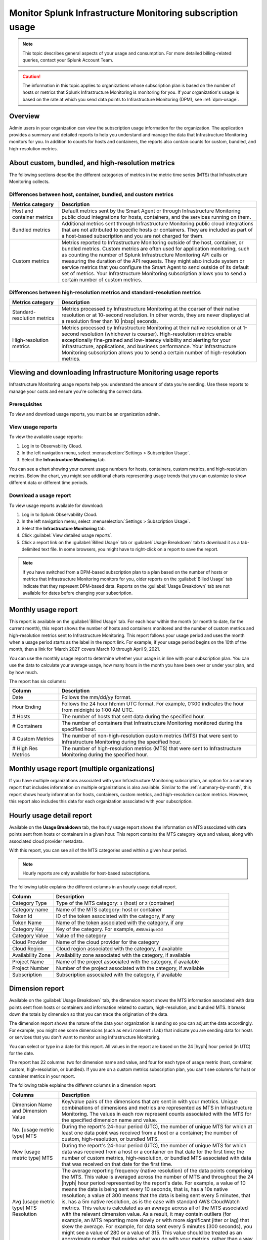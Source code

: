 .. _monitor-imm-billing-usage:

***************************************************************
Monitor Splunk Infrastructure Monitoring subscription usage
***************************************************************

.. meta::
      :description: Splunk Infrastructure Monitoring administrators can view the billing and usage information for the organization. The application provides a summary and detailed reports. In addition to counts for hosts and containers, the reports also contain counts for custom metrics and high-resolution metrics.


.. note:: This topic describes general aspects of your usage and consumption. For more detailed billing-related queries, contact your Splunk Account Team.

.. caution:: The information in this topic applies to organizations whose subscription plan is based on the number of hosts or metrics that Splunk Infrastructure Monitoring is monitoring for you. If your organization's usage is based on the rate at which you send data points to Infrastructure Monitoring (DPM), see :ref:`dpm-usage`.

Overview
========

Admin users in your organization can view the subscription usage information for the organization. The application provides a summary and detailed reports to help you understand and manage the data that Infrastructure Monitoring monitors for you. In addition to counts for hosts and containers, the reports also contain counts for custom, bundled, and high-resolution metrics.

.. _about-custom-high-res:

About custom, bundled, and high-resolution metrics
==================================================

The following sections describe the different categories of metrics in the metric time series (MTS) that Infrastructure Monitoring collects.

.. _about-custom:

Differences between host, container, bundled, and custom metrics
----------------------------------------------------------------



.. list-table::
   :header-rows: 1
   :widths: 20, 80

   * - :strong:`Metrics category`
     - :strong:`Description`

   * - Host and container metrics
     - Default metrics sent by the Smart Agent or through Infrastructure Monitoring public cloud integrations for hosts, containers, and the services running on them.

   * - Bundled metrics
     - Additional metrics sent through Infrastructure Monitoring public cloud integrations that are not attributed to specific hosts or containers. They are included as part of a host-based subscription and you are not charged for them.

   * - Custom metrics
     - Metrics reported to Infrastructure Monitoring outside of the host, container, or bundled metrics. Custom metrics are often used for application monitoring, such as counting the number of Splunk Infrastructure Monitoring API calls or measuring the duration of the API requests. They might also include system or service metrics that you configure the Smart Agent to send outside of its default set of metrics. Your Infrastructure Monitoring subscription allows you to send a certain number of custom metrics.

.. _about-high-res:

Differences between high-resolution metrics and standard-resolution metrics
---------------------------------------------------------------------------

.. list-table::
   :header-rows: 1
   :widths: 20, 80

   * - :strong:`Metrics category`
     - :strong:`Description`

   * - Standard-resolution metrics
     - Metrics processed by Infrastructure Monitoring at the coarser of their native resolution or at 10-second resolution. In other words, they are never displayed at a resolution finer than 10 |nbsp| seconds.

   * - High-resolution metrics
     - Metrics processed by Infrastructure Monitoring at their native resolution or at 1-second resolution (whichever is coarser). High-resolution metrics enable exceptionally fine-grained and low-latency visibility and alerting for your infrastructure, applications, and business performance. Your Infrastructure Monitoring subscription allows you to send a certain number of high-resolution metrics.

..
    _how-counted:

.. the following is placeholder text that might be added someday
   It should be moved into an include file  -- brs

   How are high-resolution metrics counted?
   ----------------------------------------------------------------------------------

   If you have a high-resolution metric that comes from a container or host (ie in the Host plan) it still contributes to those host/container counts and high-resolution counts (edited)

   if you have a custom metric that is high-resolution it will only be included in the high-resolution count

..    usage-about:

..
..
.. About usage reports
.. =============================================================================
..
..
.. -  The :ref:`Monthly Usage report<summary-by-month>`, available on the Billed Usage tab, shows the number of hosts and containers sending in data for each hour within the month, and the number of custom metrics (MTS) and high resolution metrics sent in each hour.
..
..
   ref:`dimension-report`:
..
..
.. - The :ref:`dimension-report`, available on the Usage Breakdown tab, shows, on a daily basis, the number of data points and MTS for a given dimension value, as well as its average reporting frequency. Use this report to help you understand the volume of data you're sending. For example, you might notice that there are some metrics that you do not want to send at all, and conversely, you might see that there are some metrics that you want to send at a higher resolution.

.. _using-page:


Viewing and downloading Infrastructure Monitoring usage reports
====================================================================

Infrastructure Monitoring usage reports help you understand the amount of data you're sending. Use these reports to manage your costs
and ensure you're collecting the correct data.

Prerequisites
-------------

To view and download usage reports, you must be an organization admin.


View usage reports
---------------------

To view the available usage reports:

1. Log in to Observability Cloud.

2. In the left navigation menu, select :menuselection:`Settings > Subscription Usage`.

3. Select the :strong:`Infrastructure Monitoring` tab.

You can see a chart showing your current usage numbers for hosts, containers, custom metrics, and high-resolution metrics. Below the chart, you might see additional charts representing usage trends that you can customize to show different data or different time periods.

Download a usage report
-------------------------

To view usage reports available for download:

1. Log in to Splunk Observability Cloud.

2. In the left navigation menu, select :menuselection:`Settings > Subscription Usage`.

3. Select the :strong:`Infrastructure Monitoring` tab.

4. Click :guilabel:`View detailed usage reports`.

5. Click a report link on the :guilabel:`Billed Usage` tab or :guilabel:`Usage Breakdown` tab to download it as a tab-delimited text file. In some browsers, you might have to right-click on a report to save the report.

.. note:: If you have switched from a DPM-based subscription plan to a plan based on the number of hosts or metrics that Infrastructure Monitoring monitors for you, older reports on the :guilabel:`Billed Usage` tab indicate that they represent DPM-based data. Reports on the :guilabel:`Usage Breakdown` tab are not available for dates before changing your subscription.

.. _summary-by-month:

Monthly usage report
====================

This report is available on the :guilabel:`Billed Usage` tab. For each hour within the month (or month to date, for the current month), this report shows the number of hosts and containers monitored and the number of custom metrics and high-resolution metrics sent to Infrastructure Monitoring. This report follows your usage period and uses the month when a usage period starts as the label in the report link. For example, if your usage period begins on the 10th of the month, then a link for 'March 2021' covers March 10 through April 9, 2021.

You can use the monthly usage report to determine whether your usage is in line with your subscription plan. You can use the data to calculate your average usage, how many hours in the month you have been over or under your plan, and by how much.

The report has six columns:

.. list-table::
   :header-rows: 1
   :widths: 20 80

   * - :strong:`Column`
     - :strong:`Description`

   * - Date
     - Follows the mm/dd/yy format.

   * - Hour Ending
     - Follows the 24 hour hh:mm UTC format. For example, 01:00 indicates the hour from midnight to 1:00 AM UTC.

   * - # Hosts
     - The number of hosts that sent data during the specified hour.

   * - # Containers
     - The number of containers that Infrastructure Monitoring monitored during the specified hour.

   * - # Custom Metrics
     - The number of non-high-resolution custom metrics (MTS) that were sent to Infrastructure Monitoring during the specified hour.

   * - # High Res Metrics
     - The number of high-resolution metrics (MTS) that were sent to Infrastructure Monitoring during the specified hour.

.. _summary-including-children:

Monthly usage report (multiple organizations)
=============================================

If you have multiple organizations associated with your Infrastructure Monitoring subscription, an option for a summary report that includes information on multiple organizations is also available. Similar to the :ref:`summary-by-month`, this report shows hourly information for hosts, containers, custom metrics, and high-resolution custom metrics. However, this report also includes this data for each organization associated with your subscription.

.. _summary-by-hour:

Hourly usage detail report
==============================

Available on the :strong:`Usage Breakdown` tab, the hourly usage report shows the information on MTS associated with data points sent from hosts or containers in a given hour. This report contains the MTS category keys and values, along with associated cloud provider metadata.

With this report, you can see all of the MTS categories used within a given hour period.

.. note:: Hourly reports are only available for host-based subscriptions.

The following table explains the different columns in an hourly usage detail report.

.. list-table::
   :header-rows: 1
   :widths: 20 80

   * - :strong:`Column`
     - :strong:`Description`


   * - Category Type
     - Type of the MTS category: ``1`` (host) or ``2`` (container)

   * - Category name
     - Name of the MTS category: host or container

   * - Token Id
     - ID of the token associated with the category, if any
  
   * - Token Name
     - Name of the token associated with the category, if any
   
   * - Category Key
     - Key of the category. For example, ``AWSUniqueId``

   * - Category Value
     - Value of the category
  
   * - Cloud Provider
     - Name of the cloud provider for the category
  
   * - Cloud Region
     - Cloud region associated with the category, if available

   * - Availability Zone
     - Availability zone associated with the category, if available
  
   * - Project Name
     - Name of the project associated with the category, if available

   * - Project Number
     - Number of the project associated with the category, if available

   * - Subscription
     - Subscription associated with the category, if available


.. _dimension-report:

Dimension report
================

Available on the :guilabel:`Usage Breakdown` tab, the dimension report shows the MTS information associated with data points sent from hosts or containers and information related to custom, high-resolution, and bundled MTS. It breaks down the totals by dimension so that you can trace the origination of the data.

The dimension report shows the nature of the data your organization is sending so you can adjust the data accordingly. For example, you might see some dimensions (such as ``environment:lab``) that indicate you are sending data for hosts or services that you don't want to monitor using Infrastructure Monitoring.

You can select or type in a date for this report. All values in the report are based on the 24 |hyph| hour period (in UTC) for the date.

The report has 22 columns: two for dimension name and value, and four for each type of usage metric (host, container, custom, high-resolution, or bundled). If you are on a custom metrics subscription plan, you can't see columns for host or container metrics in your report.

The following table explains the different columns in a dimension report:

.. list-table::
   :header-rows: 1
   :widths: 20 80

   * - :strong:`Columns`
     - :strong:`Description`

   * - Dimension Name and Dimension Value
     - Key/value pairs of the dimensions that are sent in with your metrics. Unique combinations of dimensions and metrics are represented as MTS in Infrastructure Monitoring. The values in each row represent counts associated with the MTS for the specified dimension name and value.

   * - No. [usage metric type] MTS
     - During the report's 24-hour period (UTC), the number of unique MTS for which at least one data point was received from a host or a container; the number of custom, high-resolution, or bundled MTS.

   * - New [usage metric type] MTS
     - During the report's 24-hour period (UTC), the number of unique MTS for which data was received from a host or a container on that date for the first time; the number of custom metrics, high-resolution, or bundled MTS associated with data that was received on that date for the first time.

   * - Avg [usage metric type] MTS Resolution
     - The average reporting frequency (native resolution) of the data points comprising the MTS. This value is averaged across the number of MTS and throughout the 24 |hyph|  hour period represented by the report's date. For example, a value of 10 means the data is being sent every 10 seconds, that is, has a 10s native resolution; a value of 300 means that the data is being sent every 5 minutes, that is, has a 5m native resolution, as is the case with standard AWS CloudWatch metrics. This value is calculated as an average across all of the MTS associated with the relevant dimension value. As a result, it may contain outliers (for example, an MTS reporting more slowly or with more significant jitter or lag) that skew the average. For example, for data sent every 5 minutes (300 seconds), you might see a value of 280 or a value of 315. This value should be treated as an approximate number that guides what you do with your metrics, rather than a way of auditing the precise timing of them.

   * - No. [usage metric type] Data points
     - During the report's 24-hour period (UTC), the number of data points received by Infrastructure Monitoring from hosts or containers; the number of data points associated with custom, high-resolution, or bundled MTS.

.. Keeping the following labels (per-dimension and by-dimension) because they may have been used in the past --brs

.. _metrics-per-dimension:

.. _metrics-by-dimension:

.. _custom-metric-report:

.. _custom-metrics-report:

Older report format
--------------------------------

The :ref:`dimension-report` is a revised format of the report formerly called the Metrics by Dimension report. If you select a date for the Dimension report earlier than the new format's release, the report you download is formatted like the older Metrics by Dimension report. The old report format provides an aggregate view of the data; that is, it doesn't show different values for different usage metrics (host, container, and so on).

Custom metric report
====================

Available on the :guilabel:`Usage Breakdown` tab, custom metric report shows the information on MTS associated with data points sent from hosts or containers, as well as information related to custom, high-resolution, and bundled MTS, for a specified date. The content of most columns in this report represents the same kinds of values as the :ref:`dimension-report`, except that the information is broken down by metric name instead of by dimension name and value. Therefore, you can see how Infrastructure Monitoring is categorizing data associated with each metric.

A significant difference about this report is how you can use the No. |nbsp| Custom |nbsp|  MTS column. For example, there is a non-zero value in this column. In that case, the metric is designated as a custom metric, and all MTS for this metric are counted towards the quota associated with your Infrastructure Monitoring plan. Knowing how many custom MTS your organization is sending can help you tune your usage accordingly. For example, you might notice some custom metrics that you no longer want to report to Infrastructure Monitoring. Conversely, you might decide to increase the number of custom metrics in your plan, so that you can avoid overage charges. You can use the No. |nbsp| High |nbsp| Resolution |nbsp| MTS column in the same way.


.. _host-overages:

Manage overage charges
=========================

When you exceed your subscription limits for a sustained period of time during a monthly usage period, Splunk Observability Cloud might charge overage fees to your organization.


.. _calc-monthly-use:

How we calculate monthly usage
-----------------------------------

The number of hosts, containers, and other resources that Infrastructure Monitoring monitors can fluctuate significantly over the course of a month. For this reason, Observability Cloud calculates monthly usage by using averages.

- To calculate monthly usage for hosts and containers, Observability Cloud counts the number of unique hosts and containers sending metrics during each hour in the month. It then calculates the average of these counts to determine monthly usage.

- To calculate monthly usage for custom and high-resolution metrics, Observability Cloud counts the number of custom and high-resolution metrics sent during each hour in the month. It then calculates the average of these counts to determine monthly usage.

Overage fees apply to each type of object individually. For example, suppose your subscription plan covers 25 hosts and 10 containers per host, or 250 containers. Let's also suppose that you are over your limits as follows:

- Hosts: 35

   This is 10 hosts more than the subscription limit of 25.

- Containers: 300

   This is 50 containers more than the subscription limit of 250.

In this case, Observability Cloud will charge overage fees for 10 hosts and for 50 containers.

However, note that paying the overage fee for 10 hosts doesn't automatically add 100 containers to your subscription limit and thus accommodate for the 50 additional containers. You must add 10 hosts to your subscription plan, as discussed in :ref:`avoid-fees`, to add support for an additional 100 containers.


.. _detect-subscription-limits:

Create a detector to receive alerts about subscription limits
---------------------------------------------------------------

Overage fees can be as high as 110% of the monthly list price for each element for which you are over your plan's limit. To help avoid overage fees, :ref:`create a detector<create-detectors>` to proactively monitor for potential overages and receive alerts when you are nearing a subscription limit.

When creating the detector, you can use these metrics as signals on the :guilabel:`Alert signal` tab.

.. list-table::
   :header-rows: 1
   :widths: 25 75

   *  -  :strong:`Item to alert on`
      -  :strong:`Metric to use as the detector signal`

   *  -  Hosts
      -  ``sf.org.numResourcesMonitored``, filtered on the dimension ``resourceType:host``

   *  -  Containers
      -  ``sf.org.numResourcesMonitored``, filtered on the dimension ``resourceType:container``

   *  -  Custom metrics
      -  ``sf.org.numCustomMetrics``

   *  -  High-resolution metrics
      -  ``sf.org.numHighResolutionMetrics``

Also, consider using one of the following conditions on the :guilabel:`Alert condition` tab:

- :ref:`Static Threshold<static-threshold>` condition: Set the threshold to a relatively high percentage of your limit.

- :ref:`Resource Running Out<resource-running-out>` condition: In :guilabel:`Alert settings`, set :guilabel:`Capacity` to your limit. In :guilabel:`Alert settings`, select :guilabel:`Show advanced settings`, set the :guilabel:`Double EWMA` option to :guilabel:`Yes`.


.. _avoid-fees:

How to avoid overage fees
-------------------------------

If you are approaching or over your limit in any area, you have a few options available to avoid overage fees.

You can monitor fewer hosts, send in fewer custom metrics, and so forth. However, this approach of reducing your monitoring coverage is generally not the ideal solution.

Instead, Observability Cloud recommends that you correctly size your subscription, increasing your limits to match your need for hosts, containers, custom metrics, or high-resolution metrics.

If you have a Standard Edition pricing plan, you can upgrade your subscription to the Enterprise Edition, which includes support for monitoring more containers, custom metrics, and high-resolution metrics per host.

Another option is to purchase support for increasing your limits on any of these items. To get help with understanding which option is best for your organization, contact :ref:`support`.
